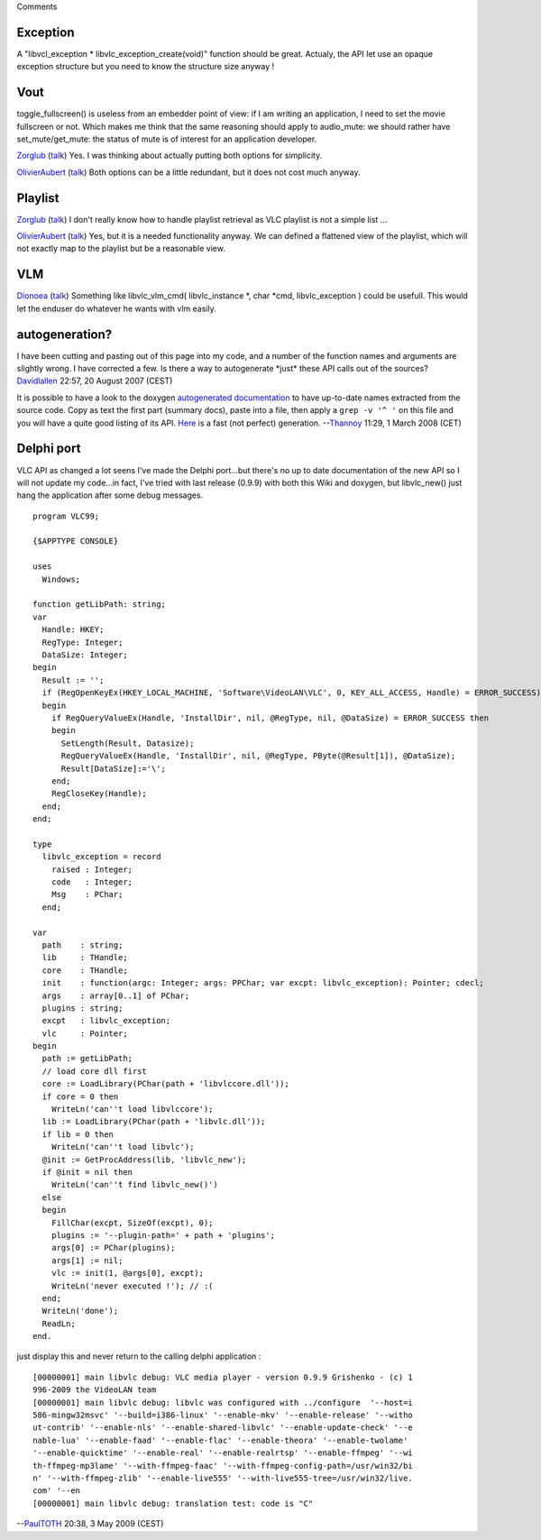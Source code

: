 Comments

Exception
---------

A "libvcl_exception \* libvlc_exception_create(void)" function should be great. Actualy, the API let use an opaque exception structure but you need to know the structure size anyway !

Vout
----

toggle_fullscreen() is useless from an embedder point of view: if I am writing an application, I need to set the movie fullscreen or not. Which makes me think that the same reasoning should apply to audio_mute: we should rather have set_mute/get_mute: the status of mute is of interest for an application developer.

`Zorglub <User:Zorglub>`__ (`talk <User_talk:Zorglub>`__) Yes. I was thinking about actually putting both options for simplicity.

`OlivierAubert <User:OlivierAubert>`__ (`talk <User_talk:OlivierAubert>`__) Both options can be a little redundant, but it does not cost much anyway.

Playlist
--------

`Zorglub <User:Zorglub>`__ (`talk <User_talk:Zorglub>`__) I don't really know how to handle playlist retrieval as VLC playlist is not a simple list ...

`OlivierAubert <User:OlivierAubert>`__ (`talk <User_talk:OlivierAubert>`__) Yes, but it is a needed functionality anyway. We can defined a flattened view of the playlist, which will not exactly map to the playlist but be a reasonable view.

VLM
---

`Dionoea <User:Dionoea>`__ (`talk <User_talk:Dionoea>`__) Something like libvlc_vlm_cmd( libvlc_instance \*, char \*cmd, libvlc_exception ) could be usefull. This would let the enduser do whatever he wants with vlm easily.

autogeneration?
---------------

I have been cutting and pasting out of this page into my code, and a number of the function names and arguments are slightly wrong. I have corrected a few. Is there a way to autogenerate \*just\* these API calls out of the sources? `Davidlallen <User:Davidlallen>`__ 22:57, 20 August 2007 (CEST)

It is possible to have a look to the doxygen `autogenerated documentation <http://www.videolan.org/developers/vlc/doc/doxygen/html/group__libvlc.html>`__ to have up-to-date names extracted from the source code. Copy as text the first part (summary docs), paste into a file, then apply a ``grep -v '^ '`` on this file and you will have a quite good listing of its API. `Here <User:Thannoy/stripped_Libvlc_API>`__ is a fast (not perfect) generation. --`Thannoy <User:Thannoy>`__ 11:29, 1 March 2008 (CET)

Delphi port
-----------

VLC API as changed a lot seens I've made the Delphi port...but there's no up to date documentation of the new API so I will not update my code...in fact, I've tried with last release (0.9.9) with both this Wiki and doxygen, but libvlc_new() just hang the application after some debug messages.

::

   program VLC99;

   {$APPTYPE CONSOLE}

   uses
     Windows;

   function getLibPath: string;
   var
     Handle: HKEY;
     RegType: Integer;
     DataSize: Integer;
   begin
     Result := '';
     if (RegOpenKeyEx(HKEY_LOCAL_MACHINE, 'Software\VideoLAN\VLC', 0, KEY_ALL_ACCESS, Handle) = ERROR_SUCCESS) then
     begin
       if RegQueryValueEx(Handle, 'InstallDir', nil, @RegType, nil, @DataSize) = ERROR_SUCCESS then
       begin
         SetLength(Result, Datasize);
         RegQueryValueEx(Handle, 'InstallDir', nil, @RegType, PByte(@Result[1]), @DataSize);
         Result[DataSize]:='\';
       end;
       RegCloseKey(Handle);
     end;
   end;

   type
     libvlc_exception = record
       raised : Integer;
       code   : Integer;
       Msg    : PChar;
     end;

   var
     path    : string;
     lib     : THandle;
     core    : THandle;
     init    : function(argc: Integer; args: PPChar; var excpt: libvlc_exception): Pointer; cdecl;
     args    : array[0..1] of PChar;
     plugins : string;
     excpt   : libvlc_exception;
     vlc     : Pointer;
   begin
     path := getLibPath;
     // load core dll first
     core := LoadLibrary(PChar(path + 'libvlccore.dll'));
     if core = 0 then
       WriteLn('can''t load libvlccore');
     lib := LoadLibrary(PChar(path + 'libvlc.dll'));
     if lib = 0 then
       WriteLn('can''t load libvlc');
     @init := GetProcAddress(lib, 'libvlc_new');
     if @init = nil then
       WriteLn('can''t find libvlc_new()')
     else
     begin
       FillChar(excpt, SizeOf(excpt), 0);
       plugins := '--plugin-path=' + path + 'plugins';
       args[0] := PChar(plugins);
       args[1] := nil;
       vlc := init(1, @args[0], excpt);
       WriteLn('never executed !'); // :(
     end;
     WriteLn('done');
     ReadLn;
   end.

just display this and never return to the calling delphi application :

::

   [00000001] main libvlc debug: VLC media player - version 0.9.9 Grishenko - (c) 1
   996-2009 the VideoLAN team
   [00000001] main libvlc debug: libvlc was configured with ../configure  '--host=i
   586-mingw32msvc' '--build=i386-linux' '--enable-mkv' '--enable-release' '--witho
   ut-contrib' '--enable-nls' '--enable-shared-libvlc' '--enable-update-check' '--e
   nable-lua' '--enable-faad' '--enable-flac' '--enable-theora' '--enable-twolame'
   '--enable-quicktime' '--enable-real' '--enable-realrtsp' '--enable-ffmpeg' '--wi
   th-ffmpeg-mp3lame' '--with-ffmpeg-faac' '--with-ffmpeg-config-path=/usr/win32/bi
   n' '--with-ffmpeg-zlib' '--enable-live555' '--with-live555-tree=/usr/win32/live.
   com' '--en
   [00000001] main libvlc debug: translation test: code is "C"

--`PaulTOTH <User:PaulTOTH>`__ 20:38, 3 May 2009 (CEST)
